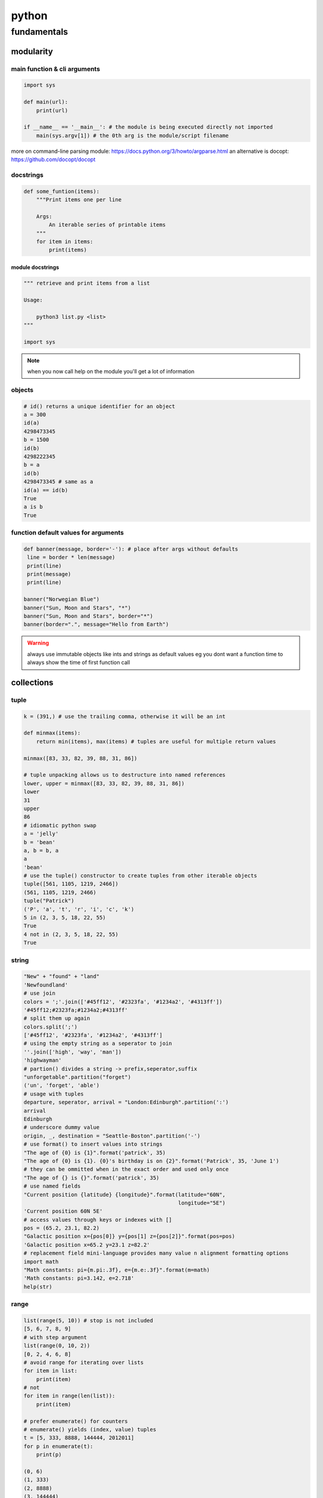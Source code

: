 ######
python
######

************
fundamentals
************

modularity
==========

main function & cli arguments
-----------------------------

.. code-block:: python

   import sys

   def main(url):
       print(url)

   if __name__ == '__main__': # the module is being executed directly not imported
       main(sys.argv[1]) # the 0th arg is the module/script filename 
   

more on command-line parsing module: https://docs.python.org/3/howto/argparse.html
an alternative is docopt: https://github.com/docopt/docopt

docstrings
----------

.. code-block:: python

   def some_funtion(items):
       """Print items one per line

       Args:
           An iterable series of printable items
       """
       for item in items:
           print(items)

module docstrings
^^^^^^^^^^^^^^^^^

.. code-block:: python

   """ retrieve and print items from a list

   Usage:

       python3 list.py <list>
   """

   import sys

.. note:: when you now call help on the module you'll get a lot of information


objects
-------

.. code-block:: python

   # id() returns a unique identifier for an object
   a = 300
   id(a)
   4298473345
   b = 1500
   id(b)
   4298222345
   b = a
   id(b)
   4298473345 # same as a
   id(a) == id(b)
   True
   a is b
   True

function default values for arguments
-------------------------------------

.. code:: python

   def banner(message, border='-'): # place after args without defaults
    line = border * len(message)
    print(line)
    print(message)
    print(line)

   banner("Norwegian Blue")
   banner("Sun, Moon and Stars", "*")
   banner("Sun, Moon and Stars", border="*")
   banner(border=".", message="Hello from Earth")

.. warning:: always use immutable objects like ints and strings as default values eg you dont want a function time to always show the time of first function call

collections
===========

tuple
-----

.. code-block:: python

   k = (391,) # use the trailing comma, otherwise it will be an int 
   
   def minmax(items):
       return min(items), max(items) # tuples are useful for multiple return values

   minmax([83, 33, 82, 39, 88, 31, 86])

   # tuple unpacking allows us to destructure into named references
   lower, upper = minmax([83, 33, 82, 39, 88, 31, 86])
   lower
   31
   upper
   86
   # idiomatic python swap
   a = 'jelly'
   b = 'bean'
   a, b = b, a
   a
   'bean'
   # use the tuple() constructor to create tuples from other iterable objects
   tuple([561, 1105, 1219, 2466])
   (561, 1105, 1219, 2466)
   tuple("Patrick")
   ('P', 'a', 't', 'r', 'i', 'c', 'k')
   5 in (2, 3, 5, 18, 22, 55)
   True
   4 not in (2, 3, 5, 18, 22, 55)
   True


string
------

.. code-block:: python
   
   "New" + "found" + "land"
   'Newfoundland'
   # use join
   colors = ';'.join(['#45ff12', '#2323fa', '#1234a2', '#4313ff'])
   '#45ff12;#2323fa;#1234a2;#4313ff'
   # split them up again
   colors.split(';')
   ['#45ff12', '#2323fa', '#1234a2', '#4313ff']
   # using the empty string as a seperator to join
   ''.join(['high', 'way', 'man'])
   'highwayman'
   # partion() divides a string -> prefix,seperator,suffix
   "unforgetable".partition("forget")
   ('un', 'forget', 'able')
   # usage with tuples
   departure, seperator, arrival = "London:Edinburgh".partition(':')
   arrival
   Edinburgh
   # underscore dummy value
   origin, _, destination = "Seattle-Boston".partition('-')
   # use format() to insert values into strings
   "The age of {0} is {1}".format('patrick', 35)
   "The age of {0} is {1}. {0}'s birthday is on {2}".format('Patrick', 35, 'June 1')
   # they can be ommitted when in the exact order and used only once
   "The age of {} is {}".format('patrick', 35)
   # use named fields
   "Current position {latitude} {longitude}".format(latitude="60N",
                                                    longitude="5E")
   'Current position 60N 5E'
   # access values through keys or indexes with []
   pos = (65.2, 23.1, 82.2)
   "Galactic position x={pos[0]} y={pos[1] z={pos[2]}".format(pos=pos)
   'Galactic position x=65.2 y=23.1 z=82.2'
   # replacement field mini-language provides many value n alignment formatting options
   import math
   "Math constants: pi={m.pi:.3f}, e={m.e:.3f}".format(m=math)
   'Math constants: pi=3.142, e=2.718'
   help(str)




range
-----

.. code-block:: python
   
   list(range(5, 10)) # stop is not included
   [5, 6, 7, 8, 9]
   # with step argument
   list(range(0, 10, 2))
   [0, 2, 4, 6, 8]
   # avoid range for iterating over lists
   for item in list:
       print(item)
   # not
   for item in range(len(list)):
       print(item)
   
   # prefer enumerate() for counters
   # enumerate() yields (index, value) tuples
   t = [5, 333, 8888, 144444, 2012011]
   for p in enumerate(t):
       print(p)

   (0, 6)
   (1, 333)
   (2, 8888)
   (3, 144444)
   (4, 2012011)
   # improvement with tuple unpacking
   for i, v in enumerate(t):
       print("i = {}, v = {}".format(i, v))
   
::

   i = 0, v = 6 
   i = 1, v = 333
   i = 2, v = 8888
   i = 3, v = 144444
   i = 4, v = 2012011




list
----

.. code-block:: python
   
   # SHALLOW copying a list (contain same object references as the source list!!)
   copy_list = sequence[:] # full slice
   copy_list = other_list.copy() # use copy method
   copy_list = list(some_other_list) # use the list constructor


shallow copies
--------------

.. code-block:: python
   
   a = [ [1, 2], [3, 4] ]
   b = a[:] # create a shallow copy
   a[0] = [8, 9] # create new list in a at 0
   a[0]
   [8, 9]
   b[0] # b still references to the old list object b4 a created a new one
   [1, 2]
   a[1].append(5) # just appending to the list in a also affects the list for b 
   b
   [[1, 2], [3, 4, 5]] # they both still refer to the same object

list repetition
---------------

.. code-block:: python

   # repeat lists using the * operator
   c = [21, 37]
   d = c * 4
   d
   [21, 37, 21, 37, 21, 37, 21, 37] # this method is often used to zero a list of fixed length
   s = [constant] * size
   [0] * 9 # same principle as with list copying so beware, repetition = shallow
   # repetition repeats the reference without copying the value
   [0, 0, 0, 0, 0, 0, 0, 0, 0]

   s = [ [-1, +1] ] * 5
   [[-1, +1], [-1, +1], [-1, +1], [-1, +1], [-1, +1]]
   s[3].append(7) # because all innerlists refer to same object they are all modified
   s
   [[-1, 1, 7], [-1, 1, 7], [-1, 1, 7], [-1, 1, 7], [-1, 1, 7]]




more on list
------------

.. code::

   w = "the quick brown fox jumps over the lazy dog".split()
   ['the', 'quick', 'brown', 'fox', 'jumps', 'over', 'the', 'lazy', 'dog']
   i = w.index('fox')
   i
   3
   w[i]
   'fox'
   w.index('unicorn')
   Traceback (most recent call last):
     File "<stdin>", line 1, in <module>
   ValueError: 'unicorn' is not in list
   w.count('the')
   2
   # just test membership
   37 in [1, 78, 9, 37, 34, 53]
   True
   78 not in [1, 78, 9, 37, 34, 53]
   True
   u = "jackdaws love my big sphinx of quartz".split()
   u
   ['jackdaws', 'love', 'my', 'big', 'sphinx', 'of', 'quartz']
   del u[3]
   ['jackdaws', 'love', 'my', 'sphinx', 'of', 'quartz']    
   # remove elements by value rather than position
   u.remove('jackdaws')
   u
   ['love', 'my', 'sphinx', 'of', 'quartz']
   # the equivalent to remove using the index:
   del u[u.index('quartz')]
   u
   ['love', 'my', 'sphinx', 'of']
   u.remove('pyramid')
   Traceback (most recent call last):
     File "<stdin>", line 1, in <module>
   ValueError: list.remove(x): x not in list

   # insertion seq.insert(index, item)
   a = "I accidentally the whole universe".split()
   a.insert(2, "destroyed")
   a
   ['I', 'accidentally', 'destroyed', 'the', 'whole', 'universe']
   # use join method on a space seperator
   ' '.join(a)
   'I accidentally destroyed the whole universe'


growing lists
-------------

.. code-block:: python

   # concatenate lists
   m = [2, 1, 3]
   n = [4, 7, 11]
   k = m + n
   k
   [2, 1, 3, 4, 7, 11]
   # using assignment operator
   k += [18, 29, 47]
   [2, 1, 3, 4, 7, 11, 18, 29, 47]
   # or use the extend method
   k.extend([76, 129, 199])
   k
   [2, 1, 3, 4, 7, 11, 18, 29, 47, 76, 129, 199]
   # these techniques work with any iterable series on the righthand side



reversing and sorting lists
---------------------------

.. code-block:: python

   >>> g = [1, 11, 21, 1211, 112111]
   >>> g.reverse()
   >>> g
   [112111, 1211, 21, 11, 1]
   >>> d = [5, 17, 41, 29, 71, 149, 3299, 7, 13, 67]
   >>> d.sort()
   >>> d
   [5, 7, 13, 17, 29, 41, 67, 71, 149, 3299]
   >>> d.sort(reverse=True)
   >>> d
   [3299, 149, 71, 67, 41, 29, 17, 13, 7, 5]
   # key argument to sort() method accepts a function for producing a sort key from an item
   # e.g. sort words in order of length
   >>> h = 'not perplexing do handwriting family where I illegibly know doctors'.split()
   >>> h
   ['not', 'perplexing', 'do', 'handwriting', 'family', 'where', 'I', 'illegibly', 'know', 'doctors']
   >>> h.sort(key=len)
   >>> h
   ['I', 'do', 'not', 'know', 'where', 'family', 'doctors', 'illegibly', 'perplexing', 'handwriting']
   >>> ' '.join(h)
   'I do not know where family doctors illegibly perplexing handwriting'
   # sorted() built-in function sorts any iterable series and returns a list
   >>> x = [4, 9, 2, 1]
   >>> y = sorted(x)
   >>> y
   [1, 2, 4, 9]
   >>> x
   [4, 9, 2, 1]
   # reversed() built-in function reverses any iterable series
   >>> p = [9, 3, 1, 0]
   >>> q = reversed(p)
   >>> q
   <list_reverseiterator object at 0x7ffa18086e48>
   >>> list(q)
   [0, 1, 3, 9]
   # reversed returns an iterator so you need to convert it to a list (explained later)
   # these two sort methods will work on any finite iterable source object


dictionary
----------

.. code::

   # key objects must be immutable! e.g. Str, numbers and tuples NOT lists!
   # value objects can be mutable
   # the order in dictionaries are random, don't rely on it
   # dict() constructor accepts:
   # iterable series of key-vlaue 2-tuples
   # keyword arguments - requires keys are valid Python identifiers
   # a mapping such as another dict
   names_and_ages=[('Alice', 32), ('Bob', 48), ('Charlie', 28), ('Daniel', 33)]
   >>> d = dict(names_and_ages)
   >>> d
   {'Charlie': 28, 'Daniel': 33, 'Alice': 32, 'Bob': 48}
   >>> phonetic = dict(a='alfa', b='bravo', c='charlie', d='delta', e='echo', f='foxtrot')
   >>> phonetic
   {'b': 'bravo', 'a': 'alfa', 'c': 'charlie', 'f': 'foxtrot', 'd': 'delta', 'e': 'echo'}
   # copying dictionaries is also shallow
   e = d.copy()
   e = dict(d) 
   # Extend a dictionary with update()
   f.update(g)
   for key in colors:
       print("{key} = > {value}".format(key=key, value=colors[key]))
   # if you want to iterate only over the values use values()
   for value in colors.values():
       print(value)
   # there is no efficient way to get the key corresponding to a value!!
   for key in colors.keys(): # iterable view onto keys - not often needed
       print(key)
   # adding to a dictionary and using prettyprint
   >>> m = {'H': [1, 2, 3],
   ...      'He': [3, 5],
   ...      'Li': [6, 7],
   ...      'Be': [7, 9, 10],
   ...      'B': [10, 11],
   ...      'C': [11, 12, 13, 14]}
   >>> m['H'] += [4, 5, 6, 7]
   >>> m
   {'B': [10, 11], 'C': [11, 12, 13, 14], 'Be': [7, 9, 10], 'He': [3, 5], 'Li': [6, 7], 'H': [1, 2, 3, 4, 5, 6, 7]}
   >>> m['H'] = [13, 14, 15]
   >>> m['N'] = [13, 14, 15]
   >>> m
   {'B': [10, 11], 'C': [11, 12, 13, 14], 'N': [13, 14, 15], 'Be': [7, 9, 10], 'He': [3, 5], 'Li': [6, 7], 'H': [13, 14, 15]}
   >>> from pprint import pprint as pp
   >>> pp(m)
   {'B': [10, 11],
    'Be': [7, 9, 10],
    'C': [11, 12, 13, 14],
    'H': [13, 14, 15],
    'He': [3, 5],
    'Li': [6, 7],
    'N': [13, 14, 15]}
   
   

set
---

set is an unordered collection of unique, immutable objects
looks like a dict but each item is a single object

.. note:: empty {} create a dict so for empty set use the set() constructor

.. code::
   
   e = set()
   e
   set()
   >>> s = set([2, 4, 16, 64, 4096, 65536, 262144])
   >>> s
   {4096, 64, 2, 65536, 4, 262144, 16}
   >>> for x in s: # order is arbitrary
   ...     print(x)
   ... 
   4096
   64
   2
   65536
   4
   262144
   16
   >>> 
   # duplicates are discarded!
   # so often used to remove duplicates - not order preserving
   >>> t = [1, 4, 2, 1, 7, 9, 9]
   >>> set(t)
   {1, 2, 4, 9, 7}
   >>> for x in s:
   ...     print(x)
   ... 
   4096
   64
   2
   65536
   4
   262144
   16
   >>> 3 in s
   False
   >>> 3 not in s
   True
   >>> s.add(3)
   >>> s
   {4096, 64, 2, 65536, 4, 262144, 3, 16}
   >>> s.add(4)
   >>> s
   {4096, 64, 2, 65536, 4, 262144, 3, 16}
   >>> s.update([5, 55, 555])
   >>> s
   {4096, 64, 2, 65536, 4, 262144, 3, 5, 555, 16, 55}
   >>> s.remove(2)
   >>> s
   {4096, 64, 65536, 4, 262144, 3, 5, 555, 16, 55}
   >>> s.remove(2)
   Traceback (most recent call last):
     File "<stdin>", line 1, in <module>
   KeyError: 2
   # discard doesn't throw an error if item not present and so always succeeds
   >>> k.discard(2)
   # shallow copies	   
   .copy()
   >>> n
   {4096, 64, 65536, 262144, 4, 3, 5, 555, 16, 55}
   >>> m = set(n)
   >>> m
   {4096, 64, 65536, 262144, 4, 3, 5, 555, 16, 55}

   # set algebra showcase
   >>> blue_eyes = {'Olivia', 'Harry', 'Lily', 'Jack', 'Amelia'}
   >>> blond_hair = {'Harry', 'Jack', 'Amelia', 'Mia', 'Joshua'}
   >>> can_smell_hidrogencyanide = {'Harry', 'Amelia'}
   >>> taste_ptc = {'Harry' , 'Lily', 'Amelia', 'Lola'}
   >>> o_blood = {'Mia', 'Josjua', 'Lily', 'Olivia'}
   >>> b_blood = {'Amelia', 'Jack'}
   >>> a_blood = {'Harry'}
   >>> ab_blood = {'Joshua', 'Lola'}
   # find people with blond hair, blue eyes or both -> use union method
   # is commutative
   >>> blue_eyes.union(blond_hair)
   {'Amelia', 'Mia', 'Harry', 'Olivia', 'Joshua', 'Jack', 'Lily'}
   >>> blue_eyes.union(blond_hair) == blond_hair.union(blue_eyes)
   True
   # find people with blond hair AND blue eyes -> use intersection method
   >>> blue_eyes.intersection(blond_hair)
   {'Harry', 'Jack', 'Amelia'}
   >>> blue_eyes.intersection(blond_hair) == blond_hair.intersection(blue_eyes)
   True
   # find people with blond hair who don't have blue eyes -> use difference method
   # non-commutative because people who have blue eyes but not blond hair is not the same
   >>> blond_hair.difference(blue_eyes)
   {'Joshua', 'Mia'}
   >>> blond_hair.difference(blue_eyes) == blue_eyes.difference(blond_hair)
   False
   # exclusively blond hair OR blue_eyes but not both -> symmetric_difference() method
   # commutative
   >>> blond_hair.symmetric_difference(blue_eyes)
   {'Mia', 'Olivia', 'Joshua', 'Lily'}
   >>> blond_hair.symmetric_difference(blue_eyes) == blue_eyes.symmetric_difference(blond_hair)
   True
   # 3 predicates to tell us about the relationship between sets
   # check is one set is a subset of a set -> issubset() method
   >>> can_smell_hidrogencyanide.issubset(blond_hair)
   True
   # test if people who can taste ptc can also taste hydrogencyanide -> use issuperset() method
   >>> taste_ptc.issuperset(can_smell_hidrogencyanide)
   True
   # test that sets have no members in common -> isdisjoint() method
   >>> a_blood.isdisjoint(o_blood)
   True
   

collection protocols
--------------------

+------------------+-------------------------------------------+
| Protocol         | Implementing Collections                  |
+==================+===========================================+
| Container        | str, list, range, tuple, set, bytes, dict |
+------------------+-------------------------------------------+
| Sized            | str, list, range, tuple, set, bytes, dict |
+------------------+-------------------------------------------+
| Iterable         | str, list, range, tuple, set, bytes, dict |
+------------------+-------------------------------------------+
| Sequence         | str, list, range, tuple, set, bytes       |
+------------------+-------------------------------------------+
| Mutable Sequence | list                                      |
+------------------+-------------------------------------------+
| Mutable Set      | set                                       |
+------------------+-------------------------------------------+
| Mutable Mapping  | dict                                      |
+------------------+-------------------------------------------+

Protocols
 • To implement a protocol, objects must support certain operations.
 • Most collections implement container , sized and iterable.
 • All except dict are sequences.

Container Protocol
 • Membership testing using in and not in

Sized Protocol
 • Determine number of elements with len(s)

Iterable Protocol
 • Can produce and iterator with iter(s)

   .. code-block:: python
     
      for item in iterable:
          do_something(item)

Sequence Protocol

 • Retrieve elements by index
   `item = seq[index]`

 • Find items by value
   `index = seq.index(item)`
 
 • Count items
   `num = seq.count(item)`

 • Produce a reversed sequence
   `r = reversed(seq)`

* Collections Summary
  - Tuples are immutable sequence types
  - Literal syntax: optional parentheses around a comma separated list
  - Single element tuples must use trailing comma
* Tuple unpacking - return values and idiomatic swap
  - Strings are immutable sequence types of Unicode codepoints
  - String concatenation is most efficiently performed with join() on an empty separator
  - The partition() method is a useful and elegant string parsing tool.
  - The format() method provides a powerful way of replacing placeholders with values.
* Ranges represent integer sequences with regular intervals
  - Ranges are arithmetic progressions
  - The enumerate() function is often a superior alternative to range()
* Lists are heterogeneous mutable sequence types
  - Negative indexes work backwards from the end.
  - Slicing allows us to copy all or part of a list.
  - The full slice is a common idiom for copying lists, although the copy() method and list() constructor are less obscure.
  - List (and other collection) copies are shallow.
  - List repetition is shallow.
* Dictionaries map immutable keys to mutable values
  - Iteration and membership testing is done with respect to the keys.
  - Order is arbitrary
  - The keys(), values() and items() methods provide views onto different aspects of a dictionary, allowing convenient iteration.
* Sets store an unordered collection of unique elements
  - Sets support powerful and expressive set algebra operations and predicates.
* Protocols such as iterable, sequence and container characterise the collections.

handling exceptions
===================

**Raise** an exception to interrupt program flow
**Handle** an exception to resume control
**Unhandled exceptions** will terminate the program
**exception objects** contain information about the exceptional event

exception and control flow
--------------------------

.. code-block:: python
 
   '''A module for demonstrating exceptions.'''
   
   def convert(s):
       '''Convert to an integer.'''
       x = int(s) # int contstructor will raise an exception upon entering a string
       return x
   # type of exception object
   # ValueError: invalid literal for int() with base 10: 'somestring'


handling raised exceptions
--------------------------

.. code-block:: python

   def convert(s):
       '''Convert a string to an integer.'''
       try: # try block contains code that can raise an exception
           x = int(s) # print("Conversion succeeded! x = ", x) #  the print won't execute when the exception is raised
       except ValueError: # except block performs error handling in the event an exception is raised
           # print("conversion failed!")
           x = -1
       return x

Trying to convert a list with numbers will raise another exception
`convert([4, 5, 6])`
TypeError: int() argument must be a string, a bytes-like object or a number, not 'list'

.. note:: the except statement excepts a tuple of exception types


.. code-block:: python

   def convert(s):
       '''Convert a string to an integer.'''
       x = -1
       try:
           x = int(s)
           print("Conversion succeeded! x =", x)
       except (ValueError, TypeError):
           print("Conversion failed!")
       return x


programmer errors
-----------------

IndentationError, SyntaxError and NameError are programmer errors and should be corrected during development

you can use pass when you have an empty except block

.. code-block:: python

   def convert(s):
       '''Convert a string to an integer.'''
       x = -1
       try:
           x = int(s)
       except (ValueError, TypeError):
           pass
       return x

when you want to interrogate the exception object for more detail use as

.. code-block:: python

   import sys
   
   def convert(s):
       '''Convert a string to an integer.'''
       try:
           return int(s)
       except (ValueError, TypeError) as e:
           print("Conversion error: {}".format(str(e)), file=sys.stderr)
           return -1


re-raising exceptions
---------------------

.. code-block:: python

   from math import log
   import sys
   
   
   def convert(s):
       '''Convert a string to an integer.'''
       try:
           return int(s)
       except (ValueError, TypeError) as e:
           print("Conversion error: {}".format(str(e)), file=sys.stderr)
           raise # instead of returning an unpythonic error code emit the error msg and reraise the exception object
   
   
   def string_log(s):
       v = convert(s)
       return log(v)

exceptions as APIs
------------------

Callers need to know what exceptions to expect and when

.. code-block:: python

   def sqrt(x):
       '''Compute square roots using the method of Heron of Alexandria.
   
       Args:
           x: The number for which the square root is to be computed.
   
       Returns:
           The square root of x.
   
       Raises:
           ValueError: If x is negative.
       '''
   
       if x < 0:
           raise ValueError("Cannot compute square root of negative number {}".format(x))
   
       guess = x
       i = 0
       while guess * guess != x and i < 20:
           guess = (guess + x / guess) / 2.0
           i += 1
       return guess
   
   
   def main():
       try:
           print(sqrt(9))
           print(sqrt(2))
           print(sqrt(-1))
           print("This is never printed.")
       except ValueError as e:
           print(e, file=sys.stderr)
   
       print("Program execution continues normally here.")
   
   
   if __name__ == '__main__':
       main()

.. note:: it's usually not worth checking types, this can limit your functions unnecessarily

.. note:: it's Easier to Ask Forgiveness than Permission (example 2)

example1

.. code-block:: python

   import os
   
   p = '/path/to/datafile.dat'
   # only check for existence, what if file is garbage, what if path refers to dir instead of file
   
   if os.path.exists(p):
       process_file(p)
   else:
       print('No such file as {}'.format(p))
   
example2

.. code-block:: python
   
   p = '/path/to/datafile.dat'
   
   # no checks in advance 
   try:
       process_file(f)
   except OSError as e:
       print('Could not process file because {}'.format(str(e)))

Error codes require interspersed, local handling
Error codes are silent by default
Exceptions allow centralized, non-local handling
Exceptions require explicit handling

so we work with exceptions in python


clean-up actions
----------------

try...finally lets you clean up whether an exception occurs or not

.. code-block:: python

   import os
   
   def make_at(path, dir_name):
       original_path = os.getcwd() 
       os.chdir(path)
       os.mkdir(dir_name) # if this fails then
       os.chdir(original_path) # this won't happen

.. note:: finally-block is executed no matter how the try-block exits

.. code-block:: python

   import os
   import sys
   
   def make_at(path, dir_name):
       original_path = os.getcwd()
       try:
           os.chdir(path)
           os.mkdir(dir_name)
       except OSError as e:
           print(e, file=sys.stderr)
           raise
       finally:
           os.chdir(original_path) # runs even if OSError is thrown and handled

platform-specific code
----------------------

.. code-block:: python

   """keypress - A module for detecting a single keypress."""
   
   try:
       import msvcrt
   
       def getkey():
           """Wait for a keypress and return a single character string."""
           return msvcrt.getch()
   
   except ImportError: # when importing the windos module fails, the error is silenced explicitely, if this fails it will not be silenced
   
       import sys
       import tty
       import termios
   
       def getkey():
           """Wait for a keypress and return a single character string."""
           fd = sys.stdin.fileno()
           original_attributes = termios.tcgetattr(fd)
           try:
               tty.setraw(sys.stdin.fileno())
               ch = sys.stdin.read(1)
           finally:
               termios.tcsetattr(fd, termios.TCSADRAIN, original_attributes)
           return ch
   
       # If either of the Unix-specific tty or termios are not found,
       # we allow the ImportError to propagate from here

Comprehensions, iterables and generators
========================================

list comprehensions
-------------------

[ expr(item) for item in iterable ]
for each item in the iterable object on the right evaluate the expression on the left

.. code-block:: python

   ['Why', 'sometimes', 'I', 'have', 'believed', 'as', 'many', 'as', 'six', 'possible', 'things', 'before', 'breakfast']
   [len(word) for word in words]
   [3, 9, 1, 4, 8, 2, 4, 2, 3, 8, 6, 6, 9]
   from math import factorial
   f = [ len(str(factorial(x))) for x in range(20) ]
   f
   [1, 1, 1, 1, 2, 3, 3, 4, 5, 6, 7, 8, 9, 10, 11, 13, 14, 15, 16, 18]
   type(f)
   #<class 'list'>


set comprehensions
------------------

{ expr(item) for item in iterable }

.. code-block:: python

   { len(str(factorial(x))) for x in range(20) }
   {1, 2, 3, 4, 5, 6, 7, 8, 9, 10, 11, 13, 14, 15, 16, 18}


dictionary comprehensions
-------------------------

{ key_expr:value_expr for item in iterable }

If we want both the keys and the values we should use the items() method and then use tuple unpacking country, capital

.. code-block:: python

   country_to_capital = {'United Kingdom': 'London',
                         'Brazil': 'Brazilia',
                         'Morocco': 'Rabat',
                         'Sweden': 'Stockholm'}
   from pprint import pprint as pp
   capital_to_country = { capital: country for country, capital in country_to_capital.items() }
   pp(capital_to_country)
   {'Brazilia': 'Brazil',
    'London': 'United Kingdom',
    'Rabat': 'Morocco',
    'Stockholm': 'Sweden'}

.. note:: duplicates: later keys overwrite earlier keys

e.g. only key  that begins with first letter x[0] store that word, duplicates will be gone

.. code-block:: python

   words = ["hi", "hello", "foxtrot", "hotel"]
   { x[0]: x for x in words }
   {'h': 'hotel', 'f': 'foxtrot'}


filtering predicates
--------------------

there is an optional filtering clause

[ expr(item) for item in iterable if predicate(item) ]

.. code-block:: python

   from math import sqrt
   
   def is_prime(x):
       if x < 2:
           return False
       for i in range(2, int(sqrt(x)) + 1):
           if x % i == 0:
               return False
       return True
   
   [x for x in range(101) if is_prime(x)]
   [2, 3, 5, 7, 11, 13, 17, 19, 23, 29, 31, 37, 41, 43, 47, 53, 59, 61, 67, 71, 73, 79, 83, 89, 97]

   # numbers with only 3 divisors

   from pprint import pprint as pp
   prime_square_divisors = { x*x:(1, x, x*x) for x in range(101) if is_prime(x)}
   pp(prime_square_divisors)
   {4: (1, 2, 4),
    9: (1, 3, 9),
    25: (1, 5, 25),
    49: (1, 7, 49),
    121: (1, 11, 121),
    169: (1, 13, 169),
    289: (1, 17, 289),
    361: (1, 19, 361),
    529: (1, 23, 529),
    841: (1, 29, 841),
    961: (1, 31, 961),
    1369: (1, 37, 1369),
    1681: (1, 41, 1681),
    1849: (1, 43, 1849),
    2209: (1, 47, 2209),
    2809: (1, 53, 2809),
    3481: (1, 59, 3481),
    3721: (1, 61, 3721),
    4489: (1, 67, 4489),
    5041: (1, 71, 5041),
    5329: (1, 73, 5329),
    6241: (1, 79, 6241),
    6889: (1, 83, 6889),
    7921: (1, 89, 7921),
    9409: (1, 97, 9409)}


iteration protocols
-------------------


**iterable protocol**
iterable objects can be passed to the built-in `iter()` function to get an iterator 

iterator = iter(iterable)                                                                                                                                               
**iterator protocol**
Iterator objects can be passed to the built-in `next()` function to fetch the next item.
item = next(iterator)


.. code-block:: python

   iterable = ['Spring', 'Summer', 'Autumn', 'Winter']
   iterator = iter(iterable)
   next(iterator)
   'Spring'
   next(iterator)
   'Summer'
   next(iterator)
   'Autumn'
   next(iterator)
   'Winter'
   next(iterator)
   # Traceback (most recent call last):
   #  File "<stdin>", line 1, in <module>
   #  StopIteration


   def first(iterable):
       iterator = iter(iterable)
       try:
           return next(iterator)
       except StopIteration:
           raise ValueError("iterable is empty")
   
   first(["1st", "2nd", "3rd"])
   '1st'
   first(["1st", "2nd", "3rd"])
   '1st'
   first(set())
   #Traceback (most recent call last):
   #  File "<stdin>", line 4, in first
   #StopIteration
   #
   #During handling of the above exception, another exception occurred:
   #
   #Traceback (most recent call last):
   #  File "<stdin>", line 1, in <module>
   #  File "<stdin>", line 6, in first
   #ValueError: iterable is empty

generators
----------

specify iterable sequences
 - all generators are iterators

are lazily evaluated
 - they only computate the next value on demand

can model infinite sequences
 - such as data streams from a sensor with no definite end

are composable into pipelines
 - for natural stream processing


.. code-block:: python

   def gen123():
       yield 1
       yield 2
       yield 3
       # return
       # implicit return at the end

   g = gen123()
   g
   # <generator object gen123 at 0x7f3f662e8fc0>
   # pass the generator to the function
   next(g)
   1
   next(g)
   2
   next(g)
   3
   # now StopIteration exception
   #
   # Traceback (most recent call last):
   #   File "<stdin>", line 1, in <module>
   #   StopIteration
   for v in gen123(): 
       print(v)
   
   1
   2
   3
   # remember each call to function creates a new generator object
   h = gen123()
   i = gen123()
   h
   #generator object gen123 at 0x7f3f66302048>
   i
   #generator object gen123 at 0x7f3f663020a0>

.. code-block:: python

   def gen246():
       print("about to yield 2")
       yield 2
       print("about to yield 4")
       yield 4
       print("about to yield 6")
       yield 6
   
   g = gen246() # generator = created and returned but non of the code has yet been executed
   next(g)
   "about to yield 2"
   2
   next(g) # generator resumes at the point we left off
   "about to yield 4"                                                                                    
   2              
   next(g)
   "about to yield 6"
   6

stateful generators
-------------------

- Generators resume execution
- Can maintain state in local variables
- Complex control flow
- Lazy evaluation


take generator

.. code-block:: python

   def take(count, iterable):
       """Take items from the front of an iterable.
   
       Args:
           count: maximum number of items to retrieve
           iterable: the source series
   
       Yields:
            at most 'count' items from 'iterable'
       """
   
       counter = 0
       for item in iterable:
           if counter == count:
               return # end sequence when we reach specified count
               # return raises StopIteration which is caught internally by the for loop in run_take()
           counter += 1 # how many items have been yielded so far
           yield item # contains a generator bc it has at least one yield statement
   
   
   def run_take(): # generators are lazy and only generate values on request
       items = [2, 4, 6, 8, 10]
       for item in take(3, items):  # take(count, iterable) # return raises StopIteration which is caught by
           print(item)
   
   
   if __name__ == "__main__":
           run_take()


distinct generator

.. code-block:: python

   # 2nd generator
   def distinct(iterable):
       """Return unique items by eliminating duplicates
   
       Args:
           iterable: source series
   
       Yields:
           Unique elements in order from 'iterable'
       """
   
       seen = set()
       for item in iterable:
           if item in seen:
               continue # finishes current iteration of the loop an begins next iteration immediately!
               # execution will be transferred back to the for statement to begin next iteration
           yield item
           seen.add(item) # next call from for loop in run_distinct() will resume here with remembered
           # item 5 just yielded
           # and then moves up to beginning of for loop again where item is reassigned to second value 7
   
   def run_distinct():
       items = [5, 7, 7, 6, 5, 5]
       for item in distinct(items):
           print(item)
   
   if __name__ == '__main__':
       run_distinct()

both combined in pipeline

.. code-block:: python

   def take(count, iterable):
       counter = 0
       for item in iterable:
           if counter == count:
               return # end sequence when we reach specified count
               # return raises StopIteration which is caught internally by the for loop in run_take()
           counter += 1 # how many items have been yielded so far
           yield item # contains a generator bc it has at least one yield statement
   
   
   def run_take(): # generators are lazy and only generate values on request
       items = [2, 4, 6, 8, 10]
       for item in take(3, items):  # take(count, iterable) # return raises StopIteration which is caught by
           print(item)
   
   # 2nd generator
   def distinct(iterable):
       seen = set()
       for item in iterable:
           if item in seen:
               continue # finishes current iteration of the loop an begins next iteration immediately!
               # execution will be transferred back to the for statement to begin next iteration
           yield item
           seen.add(item) # next call from for loop in run_distinct() will resume here with first item 5
           # and then moves up to beginning of for loop again with second item 7
   
   def run_distinct():
       items = [5, 7, 7, 6, 5, 5]
       for item in distinct(items):
           print(item)
   
   def run_pipeline():
       items = [5, 7, 7, 6, 5, 5]
       for item in take(3, distinct(items)): # distinct must run first to produce the iterator object argument for take
           print(item)
   
   if __name__ == '__main__':
       run_pipeline()


laziness and infinite
^^^^^^^^^^^^^^^^^^^^^

• Just in Time Computation
• Infinite (or large) sequences
  • sensor readings
  • mathematical series
  • massive files

.. code-block:: python

   def lucas():
       yield 2
       a = 2
       b = 1
       while True: # infinite while loop
           yield b
           a, b = b, a + b
   
   for x in lucas():
       print(x)
   # this will run forever until you pc runs out of memory but demonstrates nicely

generator comprehensions
------------------------

- similar syntax to list comprehensions
- create a generator object
- concise
- lazy evaluation

(expr(item) for item in iterable)

.. code-block:: python

   million_squares = (x*x for x in range(1, 1000001)) # creates a generator object
   list(million_squares) # force evaluation of the generator by using it to create a list
   list(million_squares)
   [] # repeating it = empty, generators are single use objects!
   # each time we call a generator function, we create a generator object
   sum(x*x for x in range(1, 1000001)) # sum of first 10mil squares, using a list comprehencsion would take 400MB!
   333333833333500000

   sum(x*x for x in range(1, 1000001) if x % 17) # with optional if condition
   313726019609411764


.. note:: we didn't have to use extra parentheses to put a generator comprehension wihtin sum(), this improves readability

using itertools
---------------

list of iteration tools in python: https://docs.python.org/3/library/itertools.html 

using islice and count

.. code-block:: python

   from itertools import islice, count
   from math import sqrt
   
   
   def is_prime(x):
       if x < 2:
           return False
       for i in range(2, int(sqrt(x)) + 1):
           if x % i == 0:
               return False
       return True
   
   # do this thousand_primes = islice(all_primes, 1000) but how to generate all primes
   # ranges must always be finite, we need an open ended version of range and that is what count() does
   # thousand_primes = islice((x for x in count() if is_prime(x)), 1000) # with islice() like with lists
   
   sum(islice((x for x in count() if is_prime(x)), 1000))
   3682913


using any(or) and all(and) for iterable series of bool values

.. code-block:: python

   any([False, False, True])
   True
   all([False, False, True])
   False
   
   # Are there any prime numbers between 1328 and 1361?
   any(is_prime(x) for x in range(1328, 1361))
   False
   
   # title() converts first character to uppercase
   # check if all city names have capital letters
   all(name == name.title() for name in ['London', 'New York', 'Sydney'])
   True
   
   # syncronize iterations over 2 iterable series
   # eg two  series of temperature data
   sunday = [12, 14, 15, 15, 17, 21, 22, 22, 23, 22, 20, 18]
   monday = [13, 14, 14, 14, 16, 20, 21, 22, 22, 21, 19, 17]
   # bind them in pairs of corresponding readings
   for item in zip(sunday, monday):
       print(item)
   
   (12, 13)
   (14, 14)
   (15, 14)
   (15, 14)
   (17, 16)
   (21, 20)
   (22, 21)
   (22, 22)
   (23, 22)
   (22, 21)
   (20, 19)
   (18, 17)
   
   # zip yields tuples when iterated
   # we can take advantage of this with tuple unpacking in the for loop
   for sun, mon in zip(sunday, monday):
       print("average =", (sun + mon) / 2)
   
   average = 12.5
   average = 14.0
   average = 14.5
   average = 14.5
   average = 16.5
   average = 20.5
   average = 21.5
   average = 22.0
   average = 22.5
   average = 21.5
   average = 19.5
   average = 17.5
   
   tuesday = [2, 2, 3, 7, 9, 10, 9, 8, 8]
   
   for temps in zip(sunday, monday, tuesday):
       print("min={:4.1f}, max={:4.1f}, average={:4.1f}".format(min(temps), max(temps), sum(temps) / len(temps)))
   """ 
   min= 2.0, max=13.0, average= 9.0
   min= 2.0, max=14.0, average=10.0
   min= 3.0, max=15.0, average=10.7
   min= 7.0, max=15.0, average=12.0
   min= 9.0, max=17.0, average=14.0
   min=10.0, max=21.0, average=17.0
   min= 9.0, max=22.0, average=17.3
   min= 8.0, max=22.0, average=17.3
   min= 8.0, max=23.0, average=17.7
   """
   # now we want one long temperature series for sunday monday and thuesday 
   # we can then lazily concatenate iterables using itertools chain
   # this is different from simply concatenating 3 lists into a new list
   # we have no memory impact of data duplication
   from itertools import chain
   temperatures = chain(sunday, monday, tuesday)

   all(t > 0 for t in temperatures)
   temperatures = chain(sunday, monday, tuesday)
   True

   # following shows generator functions, generator expressions, predicate functions and for loops
   def lucas():
       yield 2
       a = 2
       b = 1
       while True: # infinite while loop
           yield b
           a, b = b, a + b

   for x in (p for p in lucas() if is_prime(p)):
       print(x)

   2
   3
   7
   11
   29
   47
   199
   521
   2207
   3571
   9349
   3010349
   54018521
   370248451
   6643838879
   119218851371
   5600748293801
   688846502588399
   32361122672259149
   

   """ itertools.chain(*iterables)
   Make an iterator that returns elements from the first iterable until it is exhausted, then proceeds to the next iterable, until all of the iterables are exhausted. Used for treating consecutive sequences as a single sequence """

   
https://docs.python.org/3/library/itertools.html#itertools.chain
   
summary comprehensions generators
---------------------------------

- Comprehensions
  - Comprehensions are a concise syntax for describing lists, sets and dictionaries.
  - Comprehensions operate on an iterable source object and apply an optional predicate filter and a mandatory expression, both of which are usually in terms of the current item.
  - Iterables are objects over which we can iterate item by item.
  - We retrieve an iterator from an iterable object using the built-in iter() function.
  - Iterators produce items one-by-one-from the underlying iterable series each time they are passed to the built-in next() function 

- Generators
  - Generator functions allow us to describe series using imperative code.
  - Generator functions contain at least one use of the yield keyword.
  - Generators are iterators. When advanced with next() the generator starts or resumes execution up to and including the next yield.
  - Each call to a generator function creates a new generator object.
  - Generators can maintain explicit state in local variables between iterations.
  - Generators are lazy, and so can model infinite series of data.
  - Generator expressions have a similar syntactic form to list comprehensions and allow for a more declarative and concise way of creating generator objects.

list of iteration tools in python: https://docs.python.org/3/library/itertools.html

classes
=======

self: the first argument to all instance methods
__init__() instance method for initializing new objects

.. warning:: __init__() is an initializer, not a constructor, self is similar to this. __init__() is to configure an object that already exists by the time it is called

why self._number?
 
 1. avoid name clash with number()
 2. implementation details of objects start with _

.. note:: using objects of different types through a common interface = polymorphism

.. code-block:: python
   
   """Model for aircraft flights."""
   
   class Flight:
       """A flight with a particular passenger aircraft."""
   
       def __init__(self, number, aircraft):
           if not number[:2].isalpha():
               raise ValueError("No airline code in '{}'".format(number))
   
           if not number[:2].isupper():
               raise ValueError("Invalid airline code '{}'".format(number))
   
           if not (number[2:].isdigit() and int(number[2:]) <= 9999):
               raise ValueError("Invalid route number '{}'".format(number))
   
           self._number = number
           self._aircraft = aircraft
   
           rows, seats = self._aircraft.seating_plan()
           self._seating = [None] + [ {letter:None for letter in seats} for _ in rows ]
   
       def number(self):
           return self._number
   
       def airline(self):
           return self._number[:2]
   
       def aircraft_model(self):
           return self._aircraft.model()
   
       def allocate_seat(self, seat, passenger):
           """Allocate a seat to a passenger.
   
           Args:
               seat: A seat designator such as '12C' or '21F'.
               passenger: The passenger name.
   
           Raises:
               ValueError: If the seat is unavailable.
           """
           rows, seat_letters = self._aircraft.seating_plan()
   
           letter = seat[-1]
           if letter not in seat_letters:
               raise ValueError("Invalid seat letter {}".format(letter))
   
           row_text = seat[:1]
           try:
               row = int(row_text)
           except ValueError:
               raise ValueError("Invalid seat row {}".format(row_text))
   
           if row not in rows:
               raise ValueError("Invalid row number {}".format(row))
   
           if self._seating[row][letter] is not None:
               raise ValueError("Seat {} is already occupied.".format(seat))
   
           self._seating[row][letter] = passenger
   
       def _parse_seat(self, seat):
           """Parse a seat designator into a valid row and letter.
   
           Args:
               seat: A seat designator such as 12F
   
           Returns:
               A tuple containing an integer and a string for row and seat.
           """
           row_numbers, seat_letters = self._aircraft.seating_plan()
   
           letter = seat[-1]
           if letter not in seat_letters:
               raise ValueError("Invalid seat letter {}".format(letter))
   
           row_text = seat[:-1]
           try:
               row = int(row_text)
           except ValueError:
               raise ValueError("Invalid seat row {}".format(row_text))
   
           if row not in row_numbers:
               raise ValueError("Invalid row number {}".format(row))
   
           return row, letter
   
       def allocate_seat(self, seat, passenger):
           """Allocate a seat to a passenger.
   
           Args:
               seat: A seat designator such as '12C' or '21F'.
               passenger: The passenger name.
   
           Raises:
               ValueError: If the seat is unavailable.
           """
           row, letter = self._parse_seat(seat)
   
           if self._seating[row][letter] is not None:
               raise ValueError("Seat {} already occupied".format(seat))
   
           self._seating[row][letter] = passenger
   
       def relocate_passenger(self, from_seat, to_seat):
           """Relocate a passenger to a different seat.
   
           Args:
               from_seat: The existing seat designator for the
                          passenger to be moved.
   
               to_seat: The new seat designator.
           """
   
           from_row, from_letter = self._parse_seat(from_seat)
           if self._seating[from_row][from_letter] is None:
               raise ValueError("No passenger to relocate in seat {}".format(from_seat))
   
           to_row, to_letter = self._parse_seat(to_seat)
           if self._seating[to_row][to_letter] is not None:
               raise ValueError("Seat {} already occupied".format(to_seat))
   
           self._seating[to_row][to_letter] = self._seating[from_row][from_letter]
           self._seating[from_row][from_letter] = None
   
       def num_available_seats(self):
           return sum( sum(1 for s in row.values() if s is None)
                       for row in self._seating
                       if row is not None)
   
       def make_boarding_cards(self, card_printer):
           for passenger, seat in sorted(self._passenger_seats()):
               card_printer(passenger, seat, self.number(), self.aircraft_model())
   
       def _passenger_seats(self):
           """An iterable series of passenger seating allocations."""
           row_numbers, seat_letters = self._aircraft.seating_plan()
           for row in row_numbers:
               for letter in seat_letters:
                   passenger = self._seating[row][letter]
                   if passenger is not None:
                       yield (passenger, "{}{}".format(row, letter))
   
   
   class Aircraft:
         def __init__(self, registration):
             self._registration = registration
   
         def registration(self):
             return self._registration
   
         def num_seats(self):
             rows, row_seats = self.seating_plan()
             return len(rows) * len(row_seats)
   
   
   class AirbusA319(Aircraft):
         def model(self):
             return "Airbus A319"
   
         def seating_plan(self):
             return range(1, 23), "ABCDEF"
   
   
   class Boeing777(Aircraft):
       def model(self):
           return "Boeing 777"
   
       def seating_plan(self):
           # For simplicity's sake, we ignore complex
           # seating arrangement for first-class
           return range(1, 56), "ABCDEGHJK"
   
   
   def make_flights():
         f = Flight("BA758", AirbusA319("G-EUPT"))
         f.allocate_seat('12A', 'Guido van Rossum')
         f.allocate_seat('15F', 'Bjarne Stroustrup')
         f.allocate_seat('15E', 'Anders Hejlsberg')
         f.allocate_seat('1C', 'John McCarthy')
         f.allocate_seat('1D', 'Richard Hickey')
   
         g = Flight("AF72", Boeing777("F-GSPS"))
         g.allocate_seat('55K', 'Larry Wall')
         g.allocate_seat('33G', 'Yukihiro Matsumoto')
         g.allocate_seat('4B', 'Brian Kernighan')
         g.allocate_seat('4A', 'Dennis Ritchie')
   
         return f, g
   
   
   def console_card_printer(passenger, seat, flight_number, aircraft):
         output = "| Name: {0}"     \
                  "  Flight: {1}"   \
                  "  Seat: {2}"     \
                  "  Aircraft: {3}" \
                  " |".format(passenger, flight_number, seat, aircraft)
         banner = '+' + '-' * (len(output) - 2) + '+'
         border = '|' + ' ' * (len(output) - 2) + '|'
         lines = [banner, border, output, border, banner]
         card = '\n'.join(lines)
         print(card)
         print()

summary classes
---------------

- All types in Python have a 'class'
- Classes define the structure and behavior of an object
- Class is determined when object is created
  - normally fixed for the lifetime
- Classes are the key support for Object-Oriented Programming in Python
- Classes defined using the class keyword followed by CamelCase name
- Class instances created by calling the class as if it were a function
- Instance methods are functions defined inside the class
  - Should accept an object instance called self as the first parameter
- Methods are called using instance.method()
  - Syntactic sugar for passing self instance to method
- The optional __init__() method initialized new instances
  - If present, the constructor calls __init__()
  - __init__() is not the constructor
- Arguments passed to the constructor are forwarded to the initializer

- Instance attributes are created simply by assigning to them
- Implementation details are denoted by a leading underscore
  - There are no public, protected or private access modifiers in Python
- Accessing implementation details can be very useful
  - Especially during development and debugging
- Class invariants should be established in the initializer
  - If the invariants can't be established raise exceptions to signal failure
- Methods can have docstrings, just like regular functions
- Classes can have docstrings
- Even within an object method calls must be preceded with self
- You can have as many classes and functions in a module as you wish
  - Related classes and global functions are usually grouped together this way
- Polymorphism in Python is achieved through duck typing
- Polymorphism in Python does not use shared base classes or interfaces
- Class inheritance is primarily useful for sharing implementation
- All methods are inherited, including special methods like the initializer

- Strings support slicing, because they implement the sequence protocol
- Following the Law of Demeter can reduce coupling
- We can nest comprehensions
- It can sometimes be useful to discard the current item in a comprehension
- When dealing with one-based collections it's often easier just to waste one
- list entry.
- Don't feel compelled to use classes when a simple function will suffice
- Comprehensions or generator expression can be split over multiple lines
- Statements can be split over multiple lines using backslash
  - Use this feature sparingly and only when it improves readability
- Use “Ask! Don’t tell.” to avoid tight coupling between objects

files and resource management
=============================

open(file, mode, encoding)
 file: path to file (required)
 mode: read/write/append, binary/text
 encoding: text encoding

https://docs.python.org/3/library/functions.html#open

+-----------+-----------------------------------------------------------------+
| Character | Meaning                                                         |
+===========+=================================================================+
| 'r'       | open for reading (default)                                      |
+-----------+-----------------------------------------------------------------+
| 'w'       | open for writing, truncating the file first                     |
+-----------+-----------------------------------------------------------------+
| 'x'       | open for exclusive creation, failing if the file already exists |
+-----------+-----------------------------------------------------------------+
| 'a'       | open for writing, appending to the end of the file if it exists |
+-----------+-----------------------------------------------------------------+
| 'b'       | binary mode                                                     |
+-----------+-----------------------------------------------------------------+
| 't'       | text mode (default)                                             |
+-----------+-----------------------------------------------------------------+
| '+'       | open a disk file for updating (reading and writing)             |
+-----------+-----------------------------------------------------------------+
| 'U'       | universal newlines mode (deprecated)                            |
+-----------+-----------------------------------------------------------------+

write() returns the number of codepoints, not the number of characters

.. code-block:: python

   import sys

   def main(filename):
       f = open(filename, mode='rt', encoding='utf-8')
       for line in f:
           print(line)
       f.close()

   if __name__ == '__main__':
       main(sys.argv[1])


